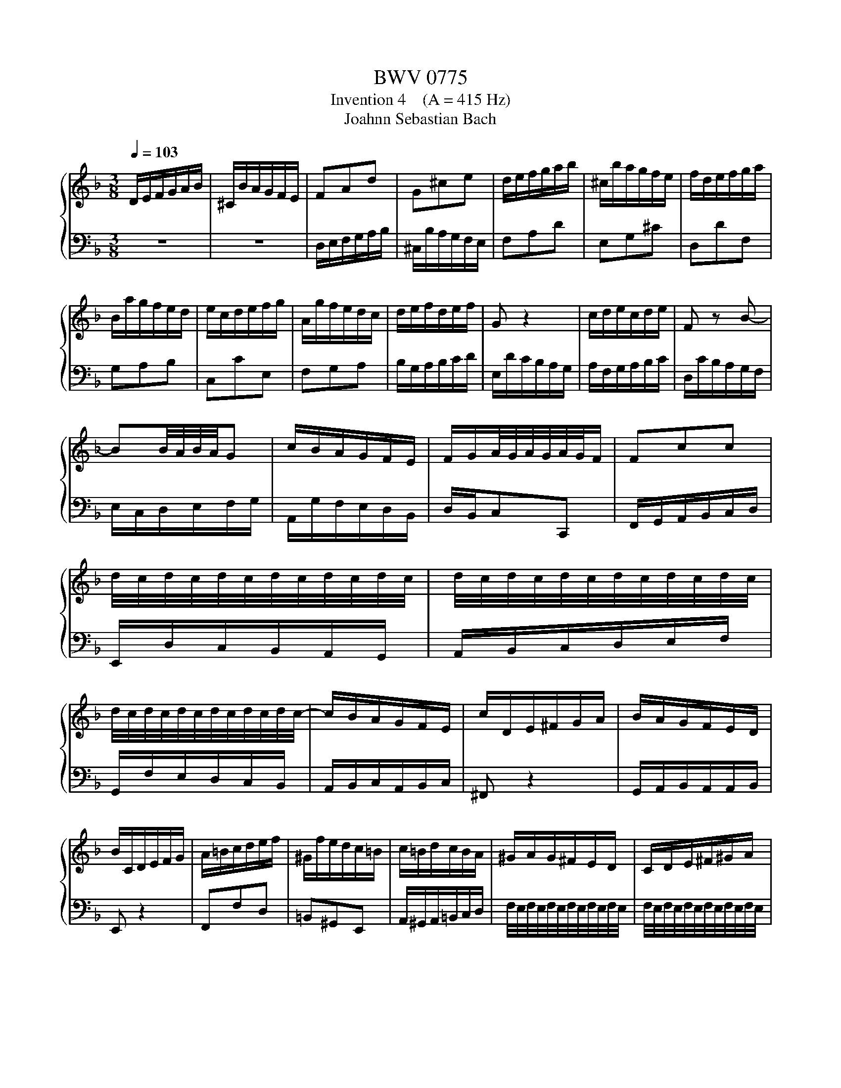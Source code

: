 X:1
T:BWV 0775
T:Invention 4    (A = 415 Hz)
T:Joahnn Sebastian Bach
%%score { 1 | 2 }
L:1/8
Q:1/4=103
M:3/8
K:F
V:1 treble 
V:2 bass 
V:1
 D/E/F/G/A/B/ | ^C/B/A/G/F/E/ | FAd | G^ce | d/e/f/g/a/b/ | ^c/b/a/g/f/e/ | f/d/e/f/g/a/ | %7
 B/a/g/f/e/d/ | e/c/d/e/f/g/ | A/g/f/e/d/c/ | d/e/f/d/e/f/ | G z2 | c/d/e/c/d/e/ | F z B- | %14
 BB/4A/4B/4A/4G | c/B/A/G/F/E/ | F/G/A/4G/4A/4G/4A/4G/4F/ | Fcc | %18
 d/4c/4d/4c/4d/4c/4d/4c/4d/4c/4d/4c/4 | d/4c/4d/4c/4d/4c/4d/4c/4d/4c/4d/4c/4 | %20
 d/4c/4d/4c/4d/4c/4d/4c/4d/4c/4d/4c/4- | c/B/A/G/F/E/ | c/D/E/^F/G/A/ | B/A/G/F/E/D/ | %24
 B/C/D/E/F/G/ | A/=B/c/d/e/f/ | ^G/f/e/d/c/=B/ | c/=B/d/c/B/A/ | ^G/A/G/^F/E/D/ | C/D/E/^F/^G/A/ | %30
 D/c/=B/A/^G/^F/ | E/^F/^G/A/=B/c/ | ^F/e/d/c/=B/A/ | ^G/A/=B/c/d/e/ | A/f/e/d/c/=B/ | %35
 a/^g/^f/e/a- | a/d/c/4=B/4c/4B/4c/4B/4A/- | A>AB/c/ | D^FA | B/G/A/B/c/d/ | E/d/c/B/A/G/ | %41
 Af/e/f | Ge z | d/e/f/g/a/b/ | ^c/b/a/g/f/e/ | fdG- | G/d/^c/e/A/c/ | d/=B/d/4^c/4d/4c/4d/4c/4d/ | %48
 d/c/B/A/G/F/ | B/^C/D/E/F/G/ | A/d/FE/D/ | D3 |] %52
V:2
 z3 | z3 | D,/E,/F,/G,/A,/B,/ | ^C,/B,/A,/G,/F,/E,/ | F,A,D | E,G,^C | D,DF, | G,A,B, | C,CE, | %9
 F,G,A, | B,/G,/A,/B,/C/D/ | E,/D/C/B,/A,/G,/ | A,/F,/G,/A,/B,/C/ | D,/C/B,/A,/G,/F,/ | %14
 E,/C,/D,/E,/F,/G,/ | A,,/G,/F,/E,/D,/B,,/ | D,/B,,/C,C,, | F,,/G,,/A,,/B,,/C,/D,/ | %18
 E,,/D,/C,/B,,/A,,/G,,/ | A,,/B,,/C,/D,/E,/F,/ | G,,/F,/E,/D,/C,/B,,/ | A,,/B,,/C,/A,,/B,,/C,/ | %22
 ^F,, z2 | G,,/A,,/B,,/A,,/A,,/B,,/ | E,, z2 | F,,F,D, | =B,,^G,,E,, | A,,/^G,,/A,,/=B,,/C,/D,/ | %28
 F,/4E,/4F,/4E,/4F,/4E,/4F,/4E,/4F,/4E,/4F,/4E,/4 | %29
 F,/4E,/4F,/4E,/4F,/4E,/4F,/4E,/4F,/4E,/4F,/4E,/4 | %30
 F,/4E,/4F,/4E,/4F,/4E,/4F,/4E,/4F,/4E,/4F,/4E,/4 | %31
 F,/4E,/4F,/4E,/4F,/4E,/4F,/4E,/4F,/4E,/4F,/4E,/4 | %32
 F,/4E,/4F,/4E,/4F,/4E,/4F,/4E,/4F,/4E,/4F,/4E,/4- | E,ED | C=B,A, | DEF | DEE, | %37
 A,/A,,/B,,/C,/D,/_E,/ | ^F,,/_E,/D,/C,/B,,/A,,/ | G,,>G,,A,,/B,,/ | C,,G,,C, | %41
 F,/G,/A,/=B,/^C/D/ | C,/D/^C/=B,/A,/G,/ | F,A,D | E,G,^C | D,/E,/F,/G,/A,/B,/ | %46
 ^C,/B,/A,/G,/F,/E,/ | F,/G,/A,G,, | B,,>C,B,,/A,,/ | G,,/B,/A,/G,/F,/E,/ | F,/G,/A,A,, | D,,3 |] %52

